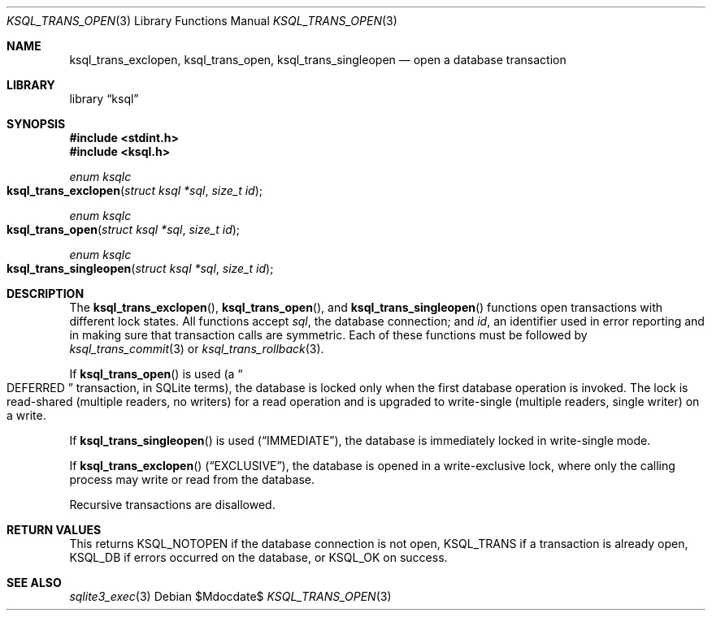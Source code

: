.\"	$Id$
.\"
.\" Copyright (c) 2016--2017 Kristaps Dzonsons <kristaps@bsd.lv>
.\"
.\" Permission to use, copy, modify, and distribute this software for any
.\" purpose with or without fee is hereby granted, provided that the above
.\" copyright notice and this permission notice appear in all copies.
.\"
.\" THE SOFTWARE IS PROVIDED "AS IS" AND THE AUTHOR DISCLAIMS ALL WARRANTIES
.\" WITH REGARD TO THIS SOFTWARE INCLUDING ALL IMPLIED WARRANTIES OF
.\" MERCHANTABILITY AND FITNESS. IN NO EVENT SHALL THE AUTHOR BE LIABLE FOR
.\" ANY SPECIAL, DIRECT, INDIRECT, OR CONSEQUENTIAL DAMAGES OR ANY DAMAGES
.\" WHATSOEVER RESULTING FROM LOSS OF USE, DATA OR PROFITS, WHETHER IN AN
.\" ACTION OF CONTRACT, NEGLIGENCE OR OTHER TORTIOUS ACTION, ARISING OUT OF
.\" OR IN CONNECTION WITH THE USE OR PERFORMANCE OF THIS SOFTWARE.
.\"
.Dd $Mdocdate$
.Dt KSQL_TRANS_OPEN 3
.Os
.Sh NAME
.Nm ksql_trans_exclopen ,
.Nm ksql_trans_open ,
.Nm ksql_trans_singleopen
.Nd open a database transaction
.Sh LIBRARY
.Lb ksql
.Sh SYNOPSIS
.In stdint.h
.In ksql.h
.Ft enum ksqlc
.Fo ksql_trans_exclopen
.Fa "struct ksql *sql"
.Fa "size_t id"
.Fc
.Ft enum ksqlc
.Fo ksql_trans_open
.Fa "struct ksql *sql"
.Fa "size_t id"
.Fc
.Ft enum ksqlc
.Fo ksql_trans_singleopen
.Fa "struct ksql *sql"
.Fa "size_t id"
.Fc
.Sh DESCRIPTION
The
.Fn ksql_trans_exclopen ,
.Fn ksql_trans_open ,
and
.Fn ksql_trans_singleopen
functions open transactions with different lock states.
All functions accept
.Fa sql ,
the database connection; and
.Fa id ,
an identifier used in error reporting and in making sure that
transaction calls are symmetric.
Each of these functions must be followed by
.Xr ksql_trans_commit 3
or
.Xr ksql_trans_rollback 3 .
.Pp
If
.Fn ksql_trans_open
is used
.Pq a Do DEFERRED Dc transaction, in SQLite terms ,
the database is locked only when the first database operation
is invoked.
The lock is read-shared (multiple readers, no writers) for a read
operation and is upgraded to write-single (multiple readers, single
writer) on a write.
.Pp
If
.Fn ksql_trans_singleopen
is used
.Pq Dq IMMEDIATE ,
the database is immediately locked in write-single mode.
.Pp
If
.Fn ksql_trans_exclopen
.Pq Dq EXCLUSIVE ,
the database is opened in a write-exclusive lock, where only the calling
process may write or read from the database.
.Pp
Recursive transactions are disallowed.
.\" .Sh CONTEXT
.\" For section 9 functions only.
.\" .Sh IMPLEMENTATION NOTES
.\" Not used in OpenBSD.
.Sh RETURN VALUES
This returns
.Dv KSQL_NOTOPEN
if the database connection is not open,
.Dv KSQL_TRANS
if a transaction is already open,
.Dv KSQL_DB
if errors occurred on the database, or
.Dv KSQL_OK
on success.
.\" For sections 2, 3, and 9 function return values only.
.\" .Sh ENVIRONMENT
.\" For sections 1, 6, 7, and 8 only.
.\" .Sh FILES
.\" .Sh EXIT STATUS
.\" For sections 1, 6, and 8 only.
.\" .Sh EXAMPLES
.\" .Sh DIAGNOSTICS
.\" For sections 1, 4, 6, 7, 8, and 9 printf/stderr messages only.
.\" .Sh ERRORS
.\" For sections 2, 3, 4, and 9 errno settings only.
.Sh SEE ALSO
.Xr sqlite3_exec 3
.\" .Xr foobar 1
.\" .Sh STANDARDS
.\" .Sh HISTORY
.\" .Sh AUTHORS
.\" .Sh CAVEATS
.\" .Sh BUGS
.\" .Sh SECURITY CONSIDERATIONS
.\" Not used in OpenBSD.
